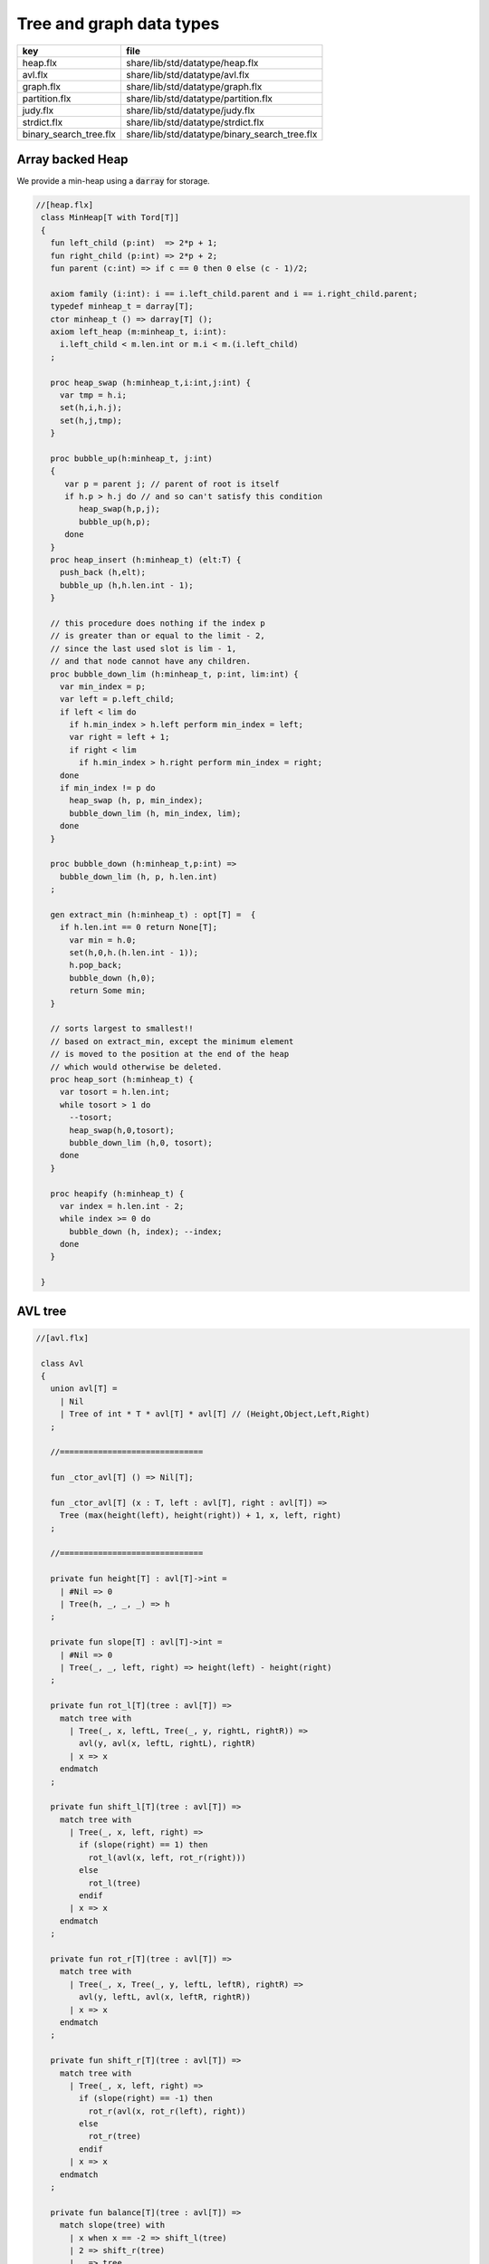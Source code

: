 
=========================
Tree and graph data types
=========================

====================== =============================================
key                    file                                          
====================== =============================================
heap.flx               share/lib/std/datatype/heap.flx               
avl.flx                share/lib/std/datatype/avl.flx                
graph.flx              share/lib/std/datatype/graph.flx              
partition.flx          share/lib/std/datatype/partition.flx          
judy.flx               share/lib/std/datatype/judy.flx               
strdict.flx            share/lib/std/datatype/strdict.flx            
binary_search_tree.flx share/lib/std/datatype/binary_search_tree.flx 
====================== =============================================


Array backed Heap
=================

We provide a min-heap using a  :code:`darray` for storage.

.. code-block:: felix

  //[heap.flx]
   class MinHeap[T with Tord[T]] 
   {
     fun left_child (p:int)  => 2*p + 1;
     fun right_child (p:int) => 2*p + 2;
     fun parent (c:int) => if c == 0 then 0 else (c - 1)/2;
   
     axiom family (i:int): i == i.left_child.parent and i == i.right_child.parent;
     typedef minheap_t = darray[T];
     ctor minheap_t () => darray[T] ();
     axiom left_heap (m:minheap_t, i:int): 
       i.left_child < m.len.int or m.i < m.(i.left_child)
     ;
   
     proc heap_swap (h:minheap_t,i:int,j:int) { 
       var tmp = h.i; 
       set(h,i,h.j); 
       set(h,j,tmp); 
     }
   
     proc bubble_up(h:minheap_t, j:int)
     {
        var p = parent j; // parent of root is itself
        if h.p > h.j do // and so can't satisfy this condition
           heap_swap(h,p,j);
           bubble_up(h,p);
        done
     }
     proc heap_insert (h:minheap_t) (elt:T) { 
       push_back (h,elt);
       bubble_up (h,h.len.int - 1);
     }
   
     // this procedure does nothing if the index p 
     // is greater than or equal to the limit - 2, 
     // since the last used slot is lim - 1, 
     // and that node cannot have any children.
     proc bubble_down_lim (h:minheap_t, p:int, lim:int) {
       var min_index = p;
       var left = p.left_child;
       if left < lim do
         if h.min_index > h.left perform min_index = left;
         var right = left + 1;
         if right < lim
           if h.min_index > h.right perform min_index = right; 
       done
       if min_index != p do
         heap_swap (h, p, min_index);
         bubble_down_lim (h, min_index, lim);
       done 
     }
   
     proc bubble_down (h:minheap_t,p:int) =>
       bubble_down_lim (h, p, h.len.int)
     ;
   
     gen extract_min (h:minheap_t) : opt[T] =  {
       if h.len.int == 0 return None[T];
         var min = h.0;
         set(h,0,h.(h.len.int - 1));
         h.pop_back; 
         bubble_down (h,0); 
         return Some min;
     }
   
     // sorts largest to smallest!!
     // based on extract_min, except the minimum element
     // is moved to the position at the end of the heap
     // which would otherwise be deleted.
     proc heap_sort (h:minheap_t) {
       var tosort = h.len.int;
       while tosort > 1 do
         --tosort;
         heap_swap(h,0,tosort);
         bubble_down_lim (h,0, tosort); 
       done
     }
   
     proc heapify (h:minheap_t) {
       var index = h.len.int - 2;
       while index >= 0 do
         bubble_down (h, index); --index; 
       done
     }
   
   }

AVL tree
========


.. code-block:: felix

  //[avl.flx]
   
   class Avl
   {
     union avl[T] =
       | Nil
       | Tree of int * T * avl[T] * avl[T] // (Height,Object,Left,Right)
     ;
   
     //==============================
   
     fun _ctor_avl[T] () => Nil[T];
   
     fun _ctor_avl[T] (x : T, left : avl[T], right : avl[T]) =>
       Tree (max(height(left), height(right)) + 1, x, left, right)
     ;
   
     //==============================
   
     private fun height[T] : avl[T]->int =
       | #Nil => 0
       | Tree(h, _, _, _) => h
     ;
   
     private fun slope[T] : avl[T]->int =
       | #Nil => 0
       | Tree(_, _, left, right) => height(left) - height(right)
     ;
   
     private fun rot_l[T](tree : avl[T]) =>
       match tree with
         | Tree(_, x, leftL, Tree(_, y, rightL, rightR)) =>
           avl(y, avl(x, leftL, rightL), rightR)
         | x => x
       endmatch
     ;
   
     private fun shift_l[T](tree : avl[T]) =>
       match tree with
         | Tree(_, x, left, right) =>
           if (slope(right) == 1) then
             rot_l(avl(x, left, rot_r(right)))
           else
             rot_l(tree)
           endif
         | x => x
       endmatch
     ;
   
     private fun rot_r[T](tree : avl[T]) =>
       match tree with
         | Tree(_, x, Tree(_, y, leftL, leftR), rightR) =>
           avl(y, leftL, avl(x, leftR, rightR))
         | x => x
       endmatch
     ;
   
     private fun shift_r[T](tree : avl[T]) =>
       match tree with
         | Tree(_, x, left, right) =>
           if (slope(right) == -1) then
             rot_r(avl(x, rot_r(left), right))
           else
             rot_r(tree)
           endif
         | x => x
       endmatch
     ;
   
     private fun balance[T](tree : avl[T]) =>
       match slope(tree) with
         | x when x == -2 => shift_l(tree)
         | 2 => shift_r(tree)
         | _ => tree
       endmatch
     ;
   
     //==============================
   
     fun insert[T] (tree : avl[T], y : T, cmp : T*T->int) =>
       match tree with
         | #Nil =>
           Tree(1, y, Nil[T], Nil[T])
         | Tree(h, x, left, right) =>
           if cmp(x, y) > 0 then
             balance(avl(x, (insert(left, y, cmp)), right))
           elif cmp(x, y) < 0 then
             balance(avl(x, left, insert(right, y, cmp)))
           else
             Tree(h, x, left, right)
           endif
       endmatch
     ;
   
     fun insert[T] (y : T, cmp : T*T->int) =>
       insert(Nil[T], y, cmp)
     ;
   
     //=================================
   
     fun find[T] (tree : avl[T], y : T, cmp : T*T->int) : opt[T] =>
         match tree with
           | #Nil => None[T]
           | Tree(_, x, left, right) =>
             if cmp(x, y) > 0 then
               find(left, y, cmp)
             elif cmp(x, y) < 0 then
               find(right, y, cmp)
             else
               Some x
             endif
         endmatch
       ;
   
     //=================================
   
     fun last[T] : avl[T]->T =
       | Tree(_, x, _, #Nil) => x
       | Tree(_, _, _, right) => last(right)
     ;
   
     fun all_but_last[T] : avl[T]->avl[T] =
       | Tree(_, _, left, #Nil) => left
       | Tree(_, x, left, right) => balance(avl(x, left, all_but_last(right)))
     ;
   
     //=================================
   
     fun first[T] : avl[T]->T =
       | Tree(_, x, #Nil, _) => x
       | Tree(_, _, left, _) => first(left)
     ;
   
     fun all_but_first[T] : avl[T]->avl[T] =
       | Tree(_, _, #Nil, right) => right
       | Tree(_, x, left, right) => balance(avl(x, all_but_first(left), right))
     ;
   
     //=================================
   
     fun join[T] (A : avl[T], B : avl[T]) =>
       match A with
         | #Nil => B
         | x => balance(avl(last(A), all_but_last(A), B))
       endmatch
     ;
   
     fun remove[T] (tree : avl[T], y : T, cmp : T*T->int) =>
       match tree with
         | #Nil => Nil[T]
         | Tree(_, x, left, right) =>
           if cmp(x, y) == 1 then
             balance(avl(x, remove(left, y, cmp), right))
           elif cmp(x, y) == -1 then
             balance(avl(x, left, remove(right, y, cmp)))
           else
             join(left, right)
           endif
       endmatch
     ;
   
     //==============================
   
     fun fold_left[T, U] (f:U->T->U) (accumulated:U) (tree:avl[T]):U =>
       match tree with
         | #Nil => accumulated
         | Tree (_, x, left, right) =>
           fold_left f  (f (fold_left f accumulated left)  x) right
       endmatch
     ;
   
     fun fold_right[T, U] (f:T->U->U) (tree:avl[T]) (accumulated:U) =>
       match tree with
         | #Nil => accumulated
         | Tree (_, x, left, right) =>
           fold_right f left (f x (fold_right f right accumulated))
       endmatch
     ;
   
     //==============================
   
     proc iter[T] (f:T->void, tree:avl[T])
     {
       match tree with
         | #Nil => {}
         | Tree (_, x, left, right) => {
           iter(f, left);
           f(x);
           iter(f, right);
         }
       endmatch;
     }
   
     proc iter[T] (f:int*T->void, tree:avl[T])
     {
       proc aux (depth:int, f:int*T->void, tree:avl[T]) {
         match tree with
           | #Nil => {}
           | Tree (_, x, left, right) => {
             aux(depth + 1, f, left);
             f(depth, x);
             aux(depth + 1, f, right);
           }
         endmatch;
       }
       aux(0, f, tree);
     }
   }
   

Directed Graph
==============


.. code-block:: felix

  //[graph.flx]
   // Directed Cyclic graph
   
   include "std/datatype/dlist";
   include "std/datatype/partition";
   
   class DiGraph[V,E with Str[V], Str[E]] // V,E labels for graph parts
   {
     // vertices are stored in an array, so they're identified
     // by their slot number 0 origin
     typedef digraph_t = (vertices: darray[vertex_t], nedges: int);
     ctor digraph_t () => (vertices= #darray[vertex_t], nedges=0);
   
     // x index implicit, the edge source
     // y index is the edge destination
     typedef edge_t = (elabel:E, x:int,y:int, weight:double); 
     typedef vertex_t = (vlabel:V, outedges: list[edge_t]);
   
     fun len (d:digraph_t) => d.vertices.len;
    
     virtual fun default_vlabel: 1 -> V;
     virtual fun default_elabel: 1 -> E;
     fun default_vertex () => (vlabel = #default_vlabel, outedges = Empty[edge_t]);
   
     // Add an isolated vertex
     // If the vertex is already in the graph,
     // this routine just replaces the label
     // this allows adding out of order vertices
     // and adding vertices implicitly by adding edges
     proc add_vertex (d:&digraph_t, v:V, x:int) 
     {
       while x >= d*.vertices.len.int call push_back (d*.vertices, #default_vertex); 
       var pv: &V = (d*.vertices,x.size).unsafe_get_ref.vlabel;
       pv <- v;
     }
   
     proc add_weighted_edge (d:&digraph_t, x:int, y:int, elab:E, weight:double)
     {
       while x >= d*.vertices.len.int call add_vertex (d,#default_vlabel,d*.vertices.len.int); 
       while y >= d*.vertices.len.int call add_vertex (d,#default_vlabel,d*.vertices.len.int); 
       var pedges : &list[edge_t] = (d*.vertices,x.size).unsafe_get_ref.outedges;
       pedges <- (elabel=elab,x=x,y=y,weight=weight) ! *pedges;
       d.nedges.pre_incr;
     }
   
     proc add_edge (d:&digraph_t, x:int, y:int, elab:E) =>
       add_weighted_edge (d,x,y,elab,1.0)
     ;
    
     // add and edge and its reverse edge, distinct labels
     proc add_weighted_edge_pair (d:&digraph_t, x:int, y:int, felab:E, relab:E, weight:double)
     {
       add_weighted_edge(d,x,y,felab, weight);
       add_weighted_edge(d,y,x,relab, weight);
     }
   
     proc add_edge_pair (d:&digraph_t, x:int, y:int, felab:E, relab:E) =>
       add_weighted_edge_pair (d,x,y,felab,relab,1.0)
     ;
   
     // add and edge and its reverse edge, same label
     // use for undirected graph
     proc add_edge_pair (d:&digraph_t, x:int, y:int, elab:E)
     {
       add_edge(d,x,y,elab);
       add_edge(d,y,x,elab);
     }
   
    
     fun dump_digraph (d:digraph_t) : string = 
     {
       var out = "";
       reserve (&out,10000);
       var x = 0;
       for vertex in d.vertices do
         out += x.str + " " + vertex.vlabel.str + "\n";
         for edge in vertex.outedges do
           out += "  " + edge.x.str + "->" + edge.y.str + " " + 
             edge.elabel.str + 
             if edge.weight != 1.0 then " "+edge.weight.str else "" endif +
             "\n"
           ;
         done
       ++x;
       done
       return out;
     }
   
     union Vstate = Undiscovered | Discovered | Processed;
   
     typedef digraph_visitor_processing_t = 
     (
       process_vertex_early: digraph_t -> int -> 0,
       process_vertex_late: digraph_t -> int -> 0,
       process_edge: digraph_t -> int * int -> 0
     );
   
     proc dflt_pve (g:digraph_t) (x:int) {};
     proc dflt_pvl (g:digraph_t) (x:int) {};
     proc dflt_pe (g:digraph_t) (x:int, y:int) {};
   
     // default visitor does nothing
     ctor digraph_visitor_processing_t () => (
       process_vertex_early= dflt_pve,
       process_vertex_late= dflt_pvl,
       process_edge= dflt_pe
     );
   
     interface mutable_collection_t[T] {
        add: T -> 0;
        remove: 1 -> opt[T];
     }
   
     gen iterator[T] (x:mutable_collection_t[T]) () : opt[T] => x.remove ();
   
     object gstack_t[T] () implements mutable_collection_t[T] = {
       open DList[T];
       var d = dlist_t();
       method proc add (x:T) => push_back (&d,x);
       method gen remove () => pop_back (&d);
     }
   
     object gqueue_t[T] () implements mutable_collection_t[T] = {
       open DList[T];
       var d = dlist_t();
       method proc add (x:T) => push_back (&d,x);
       method gen remove () => pop_front (&d);
     }
   
     proc iter 
       (var pending:mutable_collection_t[int]) 
       (d:digraph_t) (startv:int) 
       (p:digraph_visitor_processing_t)
     {
       var state = varray[Vstate] (bound=d.len,default=Undiscovered);
       pending.add startv;
       set (state,startv,Discovered);
       //var parent = -1;
       for v in pending do // all vertex indices in queue
         p.process_vertex_early d v;
         set (state,v,Processed);
         for edge in d.vertices.v.outedges do
           var y = edge.y;
           p.process_edge d (v, y);
           match state.y do
           | #Undiscovered => 
             pending.add y; 
             set (state,y,Discovered); 
             //parent = v;
           | _ => ;
           done
         done
         p.process_vertex_late d v;
       done // vertices
     }
   
     proc breadth_first_iter (d:digraph_t) (startv:int) (p:digraph_visitor_processing_t) =>
       iter #gqueue_t[int] d startv p
     ;
   
     proc depth_first_iter (d:digraph_t) (startv:int) (p:digraph_visitor_processing_t) =>
       iter #gstack_t[int] d startv p
     ;
   
     // This routine returns a list of vertices from startv to fin, inclusive ..
     // not a list of edges.
     gen find_shortest_unweighted_path (d:digraph_t) (startv:int, fin:int) : opt[list[int]] = 
     {
       if startv == fin return Some (list(startv));
   
       open DList[int];
       var state = varray[Vstate] (bound=d.len,default=Undiscovered);
       var parents = varray[int] (bound=d.len,default= -1);
       var q = queue_t();
       enqueue &q startv;
       set (state,startv,Discovered);
       set(parents,startv,-1);
       for v in &q // all vertex indices in queue
         for edge in d.vertices.v.outedges do
           var y = edge.y;
           if y == fin do
             var path = Empty[int];
             set(parents,y,v);
             while y != startv do
               path = Cons (y,path);
               y = parents.y;
             done
             path = Cons (y,path);
             return Some path;
           else 
             match state.y do
             | #Undiscovered => 
               enqueue &q y; 
               set (state,y,Discovered); 
               set(parents,y,v);
             | _ => ;
             done
           done
         done
       return None[list[int]];
     }
   
     // find minimum spanning tree
     // Prim's algorithm, enhanced as in Skiena
     // only returns list of vertices from starting point
     gen prim (d:digraph_t) (startv:int) : list[int * int] = 
     {
       var INF=DINFINITY;
       var intree = varray[bool] (bound=d.len, default=false);
       var distance = varray[double] (bound=d.len, default=INF);
       var fromv = varray[int] (bound=d.len, default= -1);
       var span = Empty[int * int];
       var src = -1;
       var v = startv;
       while not intree.v do
         set(intree,v,true);
         for edge in d.vertices.v.outedges do
           var w = edge.y;
           var weight = edge.weight;
           if distance.w > weight and not intree.w do
             set(distance,w,weight);
             set(fromv,w,v);
           done
         done
   
         // find closest out of tree vertex
         var dist = INF;
         src = -1;
         for var i in 0 upto intree.len.int - 1 do
           if not intree.i and dist > distance.i do
             dist = distance.i;
             v = i;
             src = fromv.i;
           done // not in tree
         done // each vertex i
         // v is set to closest out of tree vertex and 
         // src to the vertex it comes from
         // if there is one, otherwise v is unchanged and so remains in tree
         // and src stays at -1
         if src != -1 do span = Cons ( (src,v), span); done
       done // each v not in tree
       return rev span;
     }
   
   }
   
   instance DiGraph[string, string] 
   {
     fun default_vlabel () => "Unlabelled Vertex";
     fun default_elabel () => "Unlabelled Edge";
   }
   
   
   

Partition with Union-Find
=========================


Partition range of integers 0 through n-1.
Features classic union-find data structure.

.. code-block:: felix

  //[partition.flx]
   class Partition
   {
     // internal array based union find 
     typedef partition_t = (
       parents: varray[int],
       sizes : varray[int],
       n: int
     );
   
     ctor partition_t (nelts:int) => (
       n=nelts, 
       parents=varray[int] (bound=nelts.size,used=nelts.size,f=(fun (i:size)=>i.int)),
       sizes=varray[int] (bound=nelts.size,default=1)
     );
   
     // find canonical representative of partition containing element
     // can't fail, returns -1 if the input i is out of range of the partition
     fun find (s:&partition_t, i:int) => 
       if i < 0 or i>= s*.n then -1 else
         let val p = s*.parents.i in 
         if p == i then i 
         else find (s,p) 
         endif
       endif
     ;
   
     // merge classes , keeping tree balanced
     // can't fail, does nothing if either s1 or s2 is out of range of the partition
     proc merge (s: &partition_t, s1:int, s2:int) {
       var r1 = find (s,s1);
       if r1 == -1 return;
       var r2 = find (s,s2);
       if r2 == -1 return;
       if r1 != r2 do 
         var m = s*.sizes.r1 + s*.sizes.r2;
         if s*.sizes.r1 >= s*.sizes.r2 do
           set (s*.sizes,r1,m);
           set (s*.parents,r2,r1);
         else
           set (s*.sizes,r2,m);
           set (s*.parents,r1,r2);
         done
       done
     }
   
     // partition 0:n-1 with equivalence relation
     gen partition (n:int, equiv:int * int -> bool) =
     {
       var p = partition_t n;
       for var i in 0 upto  n - 1 
         for var j in i + 1 upto n - 1 
           if equiv (i,j) call merge (&p,i,j)
       ;
       return p;
     } 
   
     // return an equivalence relation from a partition
     gen equiv (s:&partition_t) : int * int -> bool => 
       fun (x:int, y:int) => find (s,x) == find (s,y)
     ;
   
     // create a partition from an equivalence relation
     // constructor syntax 
     ctor partition_t (n:int, equiv: int * int -> bool) => partition (n,equiv);
   
     // create an equivalence relation from a property
     // assuming the property return type has equality
     fun mk_equiv[T with Eq[T]] (f:int -> T) => 
       fun (x:int, y:int) => f x == f y
     ;  
   }
   

Binary Search Tree
==================



Description.
============

A mutable binary tree with a label and parent uplink
satisfying the property that for any node, all elements
in the left subtree are less than the node label,
and all elements in the right subtree are greater than
or equal to the node label.


Implementation.
---------------

This version requires and uses the default total order
on the label.


.. code-block:: felix

  //[binary_search_tree.flx]
   class BinarySearchTree[T with Tord[T]]
   {

Type.
-----


.. code-block:: felix

  //[binary_search_tree.flx]
     typedef bstree_node_t =
       (
         elt: T,
         parent:bstree_t, 
         left:bstree_t, 
         right:bstree_t
       )
     ;
     union bstree_t = 
       | #Empty 
       | Node of &bstree_node_t 
     ;
   

Quick Checks.
-------------


.. code-block:: felix

  //[binary_search_tree.flx]
   
     fun leaf: bstree_t -> bool =
       | #Empty => false
       | Node p => 
         match p*.left, p*.right with 
         | #Empty, Empty => true 
         | _ => false
     ;
   
     fun leaf_or_empty : bstree_t -> bool =
       | #Empty => true
       | x => leaf x
     ;
   

String representation
---------------------


.. code-block:: felix

  //[binary_search_tree.flx]
     instance Str[bstree_t] {
       fun str : bstree_t -> string =
         | #Empty => "()"
         | Node p =>
           p*.elt.str + "(" + p*.left.str + ") (" + p*.right.str + ")"
       ;
     }
   

Find.
-----

Find the subtree with top node equal to the given
value, or Empty if not found.

.. code-block:: felix

  //[binary_search_tree.flx]
     // Skiena p78
     fun find (tree:bstree_t) (elt:T) : bstree_t =>
       // saves passing invariant elt
       let fun aux (tree:bstree_t) : bstree_t =>
         match tree with 
         | #Empty => tree
         | Node p => 
            if p*.elt == elt then tree
            elif elt < p*.elt then aux p*.left
            else aux p*.right
         endmatch
       in aux tree
     ;
   

min.
----

Find the minimum subtree in the tree which is the left
most bottom leaf.

.. code-block:: felix

  //[binary_search_tree.flx]
     fun min (x:bstree_t) =>
       match x with 
       | #Empty => x
       | Node p =>
         let fun aux (p:&bstree_node_t) =>
           match *p.left with
           | #Empty => Node p 
           | Node p => aux p
         in aux p
      ; 

iter.
-----

Procedural preorder iteration visits values
in ascending order.

.. code-block:: felix

  //[binary_search_tree.flx]
      proc iter (f: T -> 0) (x:bstree_t) =
      {
         proc aux (x:bstree_t) = {
           match x with
           | #Empty => ;
           | Node p =>
             aux p*.left;
             f p*.elt;
             aux p*.right;
           endmatch;
         }
        aux x;
      }
   

Fold.
-----

Easily defined given iter, this should be generalised elsewhere!

.. code-block:: felix

  //[binary_search_tree.flx]
     fun fold_left[U] (_f:U->T->U) (init:U) (x:bstree_t): U = {
       var sum = init;
       iter proc (elt:T) { sum = _f sum elt; } x;
       return sum;
     }
   

Map.
----

Easily defined given iter. Note the tree structure is NOT preserved.

.. code-block:: felix

  //[binary_search_tree.flx]
     fun map[U] (_f:T->U) (x:bstree_t): BinarySearchTree[U]::bstree_t = {
       var res = BinarySearchTree::Empty[U];
       iter proc (elt:T) { BinarySearchTree[U]::insert &res elt._f; } x;
       return res;
     }
   

Constructors.
-------------


.. code-block:: felix

  //[binary_search_tree.flx ]
     ctor bstree_t () => Empty;
     ctor bstree_node_t (x:T) => (parent=Empty,elt=x,left=Empty,right=Empty);
     ctor bstree_node_t (x:T, p:bstree_t) => (parent=p,elt=x,left=Empty,right=Empty);
   
     ctor bstree_t (x:T) => Node (new (bstree_node_t x));
     ctor bstree_t (x:T, p:bstree_t) => Node (new (bstree_node_t (x,p)));
   

Insert routine
--------------


.. code-block:: felix

  //[binary_search_tree.flx]
     // Note: this routine disallows duplicates.
     proc insert_with_parent (p:&bstree_t) (parent:bstree_t) (elt:T)
     {
       proc aux (p:&bstree_t) (parent:bstree_t) {
         match *p with
         | #Empty => p <- bstree_t (elt,parent);
         | Node q =>
           if elt < q*.elt do
             aux q.left (*p);
           elif elt > q*.elt do
             aux q.right (*p);
           done //otherwise it's already in there
         endmatch;
       }
       aux p parent;
     }
     proc insert (p:&bstree_t) (elt:T) => insert_with_parent p Empty elt;
   

Comprehension.
--------------

Make a tree from an option stream.

.. code-block:: felix

  //[binary_search_tree.flx]
     ctor bstree_t  (f:1->opt[T]) = {
       var x = Empty;
       var ff = f;
       proc aux () {
         match #ff with
         | Some y => insert &x y; aux();
         | #None => ;
         endmatch;
       }
       aux();
       return x;
     }
   

Iterator.
---------

Ab interesting routine, related to  :code:`iter`.

.. code-block:: felix

  //[binary_search_tree.flx]
     gen iterator (x:bstree_t) () : opt[T] =
     {
       match x with
       | #Empty => return None[T];
       | Node p =>
         var ff = iterator p*.left; // closure for generator
       left:>
         var elt_opt = #ff;
         match elt_opt with
         | #None => ;
         | Some v => 
           yield elt_opt;
           goto left;
         endmatch;
   
         yield Some (p*.elt);
   
         ff = iterator p*.right;
       right:>
         elt_opt = #ff;
         match elt_opt with
         | #None => return None[T];
         | Some _ => 
           yield elt_opt;
           goto right;
         endmatch;
       endmatch;
     }

As a set.
---------


.. code-block:: felix

  //[binary_search_tree.flx]
     instance Set[bstree_t,T] {
       fun \in (elt:T, container:bstree_t) =>
         match find container elt with
         | #Empty => false
         | _ => true
         endmatch
       ;
     }
     inherit Set[bstree_t,T];
   

As a container.
---------------


.. code-block:: felix

  //[binary_search_tree.flx]
     instance Container[bstree_t, T] {
       // not tail rec
       fun len (x:bstree_t) =>
         let fun aux (x:bstree_t) (sum:size) =>
           match x with 
           | #Empty => sum
           | Node p =>
             aux p*.left (aux p*.right (sum+1uz)) 
           endmatch
         in aux x 0uz
       ;
   
       // faster than counting then comparing to 0
       fun empty: bstree_t -> bool =
         | #Empty => true
         | _ => false
       ;
      
     }
     inherit Container[bstree_t,T];
   

Delete by value.
----------------

Ensures the tree doesn't contain the specified value.

.. code-block:: felix

  //[binary_search_tree.flx ]
     // deletes the first copy of the element found
     proc delete_element (p:&bstree_t) (elt:T)
     {
       proc aux (p:&bstree_t) {
         match *p with
         | #Empty => ; // not found, nothing to do
         | Node q =>
           if elt == q*.elt do // found it
             var par = q*.parent;
             match q*.left, q*.right with
             // no kids
             | #Empty, Empty => p <- Empty;
   
             // right kid only
             | #Empty, Node child => 
               p <- q*.right;
               child.parent <-par;
   
             // left kid only
             | Node (child) , Empty => 
               p <- q*.left;
               child.parent <- par;
   
             // two kids
             // overwrite elt with min elt of right kid
             // then delete that elt's original node
             // which is the leftmost descendant of the right kid
   
             | _, Node child =>
               match min q*.right with
               | #Empty => assert false;
               | Node k => 
                 var m = k*.elt;
                 q.elt <- m;
                 delete_element q.right m; 
                   // this looks nasty and is poor syle but
                   // it's not recursive because the element 
                   // is a leaf and has no children
               endmatch;
             endmatch;
           elif elt < q*.elt do
             aux q.left;
           else
             aux q.right;
           done
         endmatch;
       }
       aux p;
     }
   
   } // class
   

Judy Arrays
===========


.. code-block:: felix

  //[judy.flx]
   
   // NOTES: The Felix type 'address' is the correct type for Judy Word
   // However it is also an unsigned integer type (int or long depending
   // on platform)
   //
   // But Felix doesn't support automatic int/address conversions
   //
   // So we will (later) use a typeset to fix this!
   class Judy
   {
     requires package "judy";
     requires header "#include <Judy.h>";
     open C_hack;
   
     type word = "Word_t";
     ctor word: !ints = "(Word_t)$1";
     ctor word: address = "(Word_t)$1";
     ctor int: word = "(int)$1";
     ctor uint: word = "(int)$1";
     ctor ulong: word = "(unsigned long)$1";
     ctor size: word = "(size_t)$1";
     ctor address: word = "(void*)$1";
     fun isNULL: word -> bool = "$1==0";
     fun isNULL: &word -> bool = "$1==0";
   
     type JError_t = "JError_t";
   
     private body mkjudy =
       """
         static void **_mkjudy(FLX_APAR_DECL ::flx::gc::generic::gc_shape_t *jptr_map){
           typedef void *voidp; // syntax
           void **m = new (*PTF gcp, *jptr_map, false) voidp; 
           *m=0;
           return m;
         }
       """
     ;
   
     // the "value" of a judy array is just a void*
     // to mutate it though, we need it to be on the heap
     // and use the pointer to that object as the array,
     // so that it can be copied about
     private body j1free =
       """
         static void _j1free(::flx::gc::generic::collector_t*,void *p) {
           //printf("Free J1Array %p\\n",p);
           JError_t je;
           Judy1FreeArray((void**)p, &je); 
         }
       """
     ;
     private type J1Array_ = "void*"
       requires 
         scanner "::flx::gc::generic::Judy1_scanner",
         header '#include "flx_judy_scanner.hpp"',
         finaliser '_j1free',
         j1free
     ;
     _gc_pointer _gc_type J1Array_ type J1Array = "void**" requires property "needs_gc"; 
   
     gen _ctor_J1Array: 1 -> J1Array = "_mkjudy(FLX_POINTER_TO_THREAD_FRAME, &@0)" 
       requires 
         mkjudy,
         property "needs_gc"
     ;
   
     proc free: J1Array = "_j1free(NULL,$1);" requires j1free;
   
     proc Judy1Set: J1Array * word * &JError_t * &int =
       "*$4=Judy1Set($1,$2,$3);";
   
     proc Judy1Unset: J1Array * word * &JError_t * &int =
       "*$4=Judy1Unset($1,$2,$3);";
   
     proc Judy1Test: J1Array * word * &JError_t * &int =
       "*$4=Judy1Test(*$1,$2,$3);";
   
     instance Set[J1Array,word] {
       fun \in (x:word, a:J1Array) : bool = {
         var e:JError_t;
         var r:int;
         Judy1Test(a,x,&e,&r);
         return r == 1;
       }
     }
     proc Judy1Count: J1Array * word * word* &JError_t * &word =
       "*$5=Judy1Count(*$1,$2,$3,$4);";
   
     proc Judy1ByCount: J1Array * word * &word * &JError_t * &word =
       "*$5=Judy1ByCount(*$1,$2,$3,$4);";
   
     proc Judy1FreeArray: J1Array * &JError_t * &word =
       "*$3=Judy1FreeArray($1,$2);";
   
     proc Judy1MemUsed: J1Array * &word = "*$2=Judy1MemUsed(*$1);";
   
     proc Judy1First: J1Array * &word * &JError_t * &int =
       "*$4=Judy1First(*$1,$2,$3);";
   
     proc Judy1Next: J1Array * &word * &JError_t * &int =
       "*$4=Judy1Next(*$1,$2,$3);";
   
     proc Judy1Last: J1Array * &word * &JError_t * &int =
       "*$4=Judy1Last(*$1,$2,$3);";
   
     proc Judy1Prev: J1Array * &word * &JError_t * &int =
       "*$4=Judy1Prev(*$1,$2,$3);";
   
     proc Judy1FirstEmpty: J1Array * &word * &JError_t * &int =
       "*$4=Judy1FirstEmpty(*$1,$2,$3);";
   
     proc Judy1NextEmpty: J1Array * &word * &JError_t * &int =
       "*$4=Judy1NextEmpty(*$1,$2,$3);";
   
     proc Judy1LastEmpty: J1Array * &word * &JError_t * &int =
       "*$4=Judy1LastEmpty(*$1,$2,$3);";
   
     proc Judy1PrevEmpty: J1Array * &word * &JError_t * &int =
       "*$4=Judy1PrevEmpty(*$1,$2,$3);";
   
   ///////////////////////////////////////
     private body jLfree =
       """
         static void _jLfree(::flx::gc::generic::collector_t*,void *p) {
           //printf("Free JLArray %p\\n",p);
           JError_t je;
           JudyLFreeArray((void**)p, &je); 
         }
       """
     ;
     private type JLArray_ = "void*"
       requires 
         scanner "::flx::gc::generic::JudyL_scanner",
         header '#include "flx_judy_scanner.hpp"',
         finaliser '_jLfree',
         jLfree
     ;
     _gc_pointer _gc_type JLArray_ type JLArray = "void**" requires property "needs_gc"; 
   
     gen _ctor_JLArray: 1 -> JLArray = "_mkjudy(FLX_POINTER_TO_THREAD_FRAME, &@0)" 
       requires 
         mkjudy,
         property "needs_gc"
     ;
   
     proc free: JLArray = "_jLfree(NULL,$1);" requires jLfree;
   
   
     proc JudyLIns: JLArray * word * &JError_t * &&word =
       "*(Word_t**)$4=(Word_t*)JudyLIns($1,$2,$3);";
   
     proc JudyLDel: JLArray * word * &JError_t * &int =
       "*$4=JudyLDel($1,$2,$3);";
   
     proc JudyLGet: JLArray * word * &JError_t * &&word =
       "*$4=(Word_t*)JudyLGet(*$1,$2,$3);";
   
     proc JudyLCount: JLArray * word * word * &JError_t * &word =
       "*$5=JudyLCount(*$1,$2,$3,$4);";
   
     proc JudyLByCount: JLArray * word * &word * &JError_t * &&word =
       "*$5=JudyLCount(*$1,$2,$3,$4);";
   
     proc JudyLFreeArray: JLArray * &JError_t * &word =
       "*$3=JudyLFree($1,$2);";
   
     proc JudyLMemUsed: JLArray * &word =
       "*$2=JudyLMemUsed(*$1);";
   
     proc JudyLFirst: JLArray * &word * &JError_t * &&word =
       "*(Word_t**)$4=(Word_t*)JudyLFirst(*$1,$2,$3);";
   
     proc JudyLNext: JLArray * &word * &JError_t * &&word =
       "*(Word_t**)$4=(Word_t*)JudyLNext(*$1,$2,$3);";
   
     proc JudyLLast: JLArray * &word * &JError_t * &&word =
       "*(Word_t**)$4=(Word_t*)JudyLLast(*$1,$2,$3);";
   
     proc JudyLPrev: JLArray * &word * &JError_t * &&word =
       "*(Word_t**)$4=(Word_t*)JudyLPrev(*$1,$2,$3);";
   
     proc JudyLFirstEmpty: JLArray * &word * &JError_t * &word =
       "*$4=JudyLFirstEmpty(*$1,$2,$3);";
   
     proc JudyLNextEmpty: JLArray * &word * &JError_t * &word =
       "*$4=JudyLNextEmpty(*$1,$2,$3);";
   
     proc JudyLLastEmpty: JLArray * &word * &JError_t * &word =
       "*$4=JudyLLastEmpty(*$1,$2,$3);";
   
     proc JudyLPrevEmpty: JLArray * &word * &JError_t * &word =
       "*$4=JudyLPrevEmpty(*$1,$2,$3);";
   
   ///////////////////////////////////////
   // We should improve the safety here, unbounded string
   // lengths .. yuck. char *buffer for results .. overruns possible!
   
     body JudySL_maxlen = "#define JUDY_SL_MAXLEN 10000";
     body jSLfree =
       """
         static void _jSLfree(::flx::gc::generic::collector_t*,void *p) {
           //printf("Free JSLArray %p\\n",p);
           JError_t je;
           JudySLFreeArray((void**)p, &je); 
         }
       """
     ;
     private type JSLArray_ = "void*"
       requires 
         scanner "::flx::gc::generic::JudySL_scanner",
         header '#include "flx_judy_scanner.hpp"',
         finaliser '_jSLfree',
         jSLfree, JudySL_maxlen
     ;
     _gc_pointer _gc_type JSLArray_ type JSLArray = "void**" requires property "needs_gc"; 
   
     gen _ctor_JSLArray: 1 -> JSLArray = "_mkjudy(FLX_POINTER_TO_THREAD_FRAME, &@0)" 
       requires 
         mkjudy ,
         property "needs_gc"
     ;
   
     proc free: JSLArray = "_jSLfree(NULL,$1);" requires jSLfree;
   
     const JUDY_SL_MAXLEN : int = "JUDY_SL_MAXLEN";
   
     proc JudySLIns: JSLArray * +char * &JError_t * &&word =
       """
         if (::std::strlen($2) >= JUDY_SL_MAXLEN) throw "JudySLIns strlen>10000";
         *(Word_t**)$4=(Word_t*)JudySLIns($1,(unsigned char*)$2,$3);
       """ requires Cxx_headers::cstring;
   
     proc JudySLDel: JSLArray * +char * &JError_t * &int =
       "*$4=JudySLDel($1,(unsigned char*)$2,$3);";
   
     proc JudySLGet: JSLArray * +char * &JError_t * &&word =
       "*$4=(Word_t*)JudySLGet(*$1,(unsigned char*)$2,$3);";
   
     proc JudySLFirst: JSLArray * +char * &JError_t * &&word =
       "*(Word_t**)$4=(Word_t*)JudySLFirst(*$1,(unsigned char*)$2,$3);";
   
     proc JudySLNext: JSLArray * +char * &JError_t * &&word =
       "*(Word_t**)$4=(Word_t*)JudySLNext(*$1,(unsigned char*)$2,$3);";
   
     proc JudySLLast: JSLArray * +char * &JError_t * &&word =
       "*$4=JudySLLast(*$1,(unsigned char*)$2,$3);";
   
     proc JudySLPrev: JSLArray * +char * &JError_t * &&word =
       "*$4=JudySLPrev(*$1,(unsigned char*)$2,$3);";
   
   ///////////////////////////////////////
   
   /* JUDYHS is not supported because there's no way to iterate 
      which is required for the GC to work
   
     type JHSArray = "void**";
     gen _ctor_JHSArray: 1 -> JHSArray = "_mkjudy()" requires mkjudy;
   
     proc free: JHSArray = "_jHSfree($1);" requires body
       """
         void _jHSfree(void **p) { JudyHSFreeArray(p); free(p); }
       """;
   
     proc JudyHSIns: JHSArray * address * word * &JError_t * &&word =
       "*$5=(Word_t*)JudyHSIns($1,$2,$3,$4);";
   
     proc JudyHSDel: JHSArray * address * word * &JError_t * &int =
       "*$5=JudyHSDel($1,$2,$3,$4);";
   
     proc JudyHSGet: JHSArray * address * word * &JError_t * &&word =
       "*$5=(Word_t*)JudyHSGet(*$1,$2,$3);";
   */
   
   }
   
   open Set[Judy::J1Array,Judy::word];
   

String Dictionary.
==================


.. code-block:: felix

  //[strdict.flx]
   
   //$ A strdict is dictionary keyed by strings.
   //$ The strings must not contain nul bytes.
   //$
   //$ This is an ultra high performance data structure
   //$ implemented using a JudySLArray.
   //$ Typically about the same speed as a hashtable on exact key retrieval,
   //$ but with the ability to perform linear key seeking as well.
   //$ Linear seeking means searching for a key satisfying one of the total
   //$ ordering relations to a given key, including ordered iteration.
   //$
   //$ Scales to terabytes.
   //$ No other data structure can do this.
   
   class StrDict[T] {
      open Judy;
   
      //$ Type of a strdict.
      type strdict = new JSLArray;
   
      //$ Construct and empty dictionary.
      ctor strdict() => _make_strdict$ JSLArray ();
   
      proc add (x:strdict) (var key:string) (value: T) { 
        var err: JError_t;
        var slot : && T; 
        JudySLIns (_repr_ x, &key.stl_begin, &err, C_hack::cast[&&word] (&slot));
        slot <- new value;
      }
   
      //$ Construct a dictionary from a list of pairs.
      ctor strdict ( kv: list[string * T] ) = {
        var x = strdict ();
        match k,v in kv do add x k v; done
        return x;
      }
   
      
      //$ Fetch a value optionally using the given key.
      fun get (x:strdict) (var key: string) : opt[T] = {
        var err: JError_t;
        var slot : && T; 
        JudySLGet (_repr_ x, &key.stl_begin, &err, C_hack::cast[&&word] (&slot));
        return if C_hack::isNULL slot then None[T] else Some (**slot);
      }
   
      //$ Check if value is in the dictionary.
      fun haskey (x:strdict) (var key: string) : bool = 
      {
        var err: JError_t;
        var slot : && T; 
        JudySLGet (_repr_ x, &key.stl_begin, &err, C_hack::cast[&&word] (&slot));
        return slot.C_hack::isNULL.lnot;
      }
   
   
      //$ Fetch a value using the given key.
      //$ If there is no value in the dictionary with that key,
      //$ then return a default value.
     fun get_dflt (x:strdict) (key:string, dflt:T) => 
       match get x key with
       | Some v => v
       | #None => dflt
       endmatch
     ;
   
     //$ Remove a key/value pair from the dictionary if it exists.
     //$ Return a boolean value signalling if it existed. 
     gen del (x:strdict) (key: string) : bool = {
        var err: JError_t;
        var found : int;
        JudySLDel (_repr_ x, key.cstr, &err, &found);
        return found == 1; 
      }
   
      //$ Get an optional value with key greater than or equal to
      //$ the supplied NTBS (unsafe!)
      gen charp_get_ge (x:strdict) (var key: +char) : opt[T]= {
        var err: JError_t;
        var slot : && T; 
        JudySLFirst (_repr_ x, key, &err, C_hack::cast[&&word] (&slot));
        if C_hack::isNULL slot do 
          return None[T];
        else
          return Some (**slot);
        done
      }
   
      //$ Get an optional value with key greater than or equal to
      //$ the supplied string. Safer than the NTBS version but slower. 
      //$ Fails if the string contains a nul byte.
      fun get_ge (x:strdict) (var key: string)= {
        var err: JError_t;
        var slot : && T; 
        var k = array_alloc[char]$ JUDY_SL_MAXLEN+1; 
        CString::strncpy (k,key.cstr, JUDY_SL_MAXLEN);
        var result = charp_get_ge x k;
        match result with
        | Some v =>
          key = k.string;
          free k; 
          return Some (key,v);
        | #None=>
          free k;
          return None[string * T];
        endmatch ;
      }
   
        //$ Get an optional value with key greater than  (>)
        //$ the supplied NTBS (unsafe!)
        gen charp_get_gt (x:strdict) (var key: +char)= {
        var err: JError_t;
        var slot : && T; 
        JudySLNext(_repr_ x, key, &err, C_hack::cast[&&word] (&slot));
        if C_hack::isNULL slot do 
          return None[T];
        else
          return Some (**slot);
        done
      }
   
      //$ Get an optional value with key greater than (>) 
      //$ the supplied string. Safer than the NTBS version but slower. 
      //$ Fails if the string contains a nul byte.
      fun get_gt (x:strdict) (var key: string)= {
        var err: JError_t;
        var slot : && T; 
        var k = array_alloc[char]$ JUDY_SL_MAXLEN+1; 
        CString::strncpy (k,key.cstr, JUDY_SL_MAXLEN);
        var result = charp_get_gt x k;
        match result with
        | Some v =>
          key = k.string;
          free k; 
          return Some (key,v);
        | #None=>
          free k;
          return None[string * T];
        endmatch ;
      }
   
      //$ Get an optional value with key less than or equal to (<=)
      //$ the supplied NTBS (unsafe!)
      gen charp_get_le (x:strdict) (var key: +char)= {
        var err: JError_t;
        var slot : && T; 
        JudySLLast(_repr_ x, key, &err, C_hack::cast[&&word] (&slot));
        if C_hack::isNULL slot do 
          return None[T];
        else
          return Some (**slot);
        done
      }
   
      //$ Get an optional value with key less than or equal to (<=)
      //$ the supplied string. Safer than the NTBS version but slower. 
      //$ Fails if the string contains a nul byte.
      fun get_le (x:strdict) (var key: string)= {
        var err: JError_t;
        var slot : && T; 
        var k = array_alloc[char]$ JUDY_SL_MAXLEN+1; 
        CString::strncpy (k,key.cstr, JUDY_SL_MAXLEN);
        var result = charp_get_le x k;
        match result with
        | Some v =>
          key = k.string;
          free k; 
          return Some (key,v);
        | #None=>
          free k;
          return None[string * T];
        endmatch ;
      }
   
      //$ Get an optional value with key less than (<)
      //$ the supplied NTBS (unsafe!)
      gen charp_get_lt (x:strdict) (var key: +char)= {
        var err: JError_t;
        var slot : && T; 
        JudySLPrev (_repr_ x, key, &err, C_hack::cast[&&word] (&slot));
        if C_hack::isNULL slot do 
          return None[T];
        else
          return Some (**slot);
        done
      }
   
      //$ Get an optional value with key less than (<)
      //$ the supplied string. Safer than the NTBS version but slower. 
      //$ Fails if the string contains a nul byte.
      fun get_lt (x:strdict) (var key: string)= {
        var err: JError_t;
        var slot : && T; 
        var k = array_alloc[char]$ JUDY_SL_MAXLEN+1; 
        CString::strncpy (k,key.cstr, JUDY_SL_MAXLEN);
        var result = charp_get_lt x k;
        match result with
        | Some v =>
          key = k.string;
          free k; 
          return Some (key,v);
        | #None=>
          free k;
          return None[string * T];
        endmatch ;
      }
   
      //$ Get the optional first key in the dictionary into
      //$ the supplied NTBS (unsafe!)
      gen charp_first (x:strdict) (buffer:+char) = {
        set(buffer,0,char "");
        return x.charp_get_ge buffer;
      }
   
      //$ Get the optional first key in the dictionary.
      fun first (x:strdict) : opt[string * T] => x.get_ge("");
   
      instance Iterable[strdict, string * T] {
        //$ Stream iterator scanning through all key value pairs
        //$ in the dictionary, in key order.
        gen iterator (x:strdict) () : opt[string * T]  = {
          var buffer : +char = array_alloc[char](JUDY_SL_MAXLEN+1);
          var v = charp_first x buffer;
          while true do
            match v with 
            | Some vv => yield Some (string buffer, vv);
            | #None => free buffer; return None[string * T];
            endmatch;
            v = charp_get_gt x buffer;
          done
        }
     }
     inherit Streamable[strdict, string * T];
   
     instance[with Str[T]] Str[strdict]
     {
       fun str(var x:strdict) : string = 
       {
         var s = "{";
         match key,value in x.iterator do
           var entry = key +"=" + str value;
           if s == "{" do s+= entry; else s+= ", "+ entry; done
         done 
         s+="}";
         return s;
       }
     }
     inherit Str[strdict];
   
     instance Set[strdict,string] {
       fun \in (key:string, dict:strdict) => haskey dict key;
     }
     inherit Set[strdict,string];
   
   }
   
   open[T] StrDict[T];
   
   // map from string to list of strings
   open class Str2StrList
   {
     typedef str2strlist = strdict[list[string]];
     ctor str2strlist () => strdict[list[string]] ();
   
     // transitive closure of a list of dependencies
     fun trcls (x:str2strlist) (inp: list[string]) (out:list[string]) =>
       match inp with
       | Empty => out
       | head ! tail => 
         if not (head in out) then
           trcls x (tail + x.get_dflt (head, Empty[string])) (head ! out)
         else
           trcls x tail out
         endif
       endmatch
     ;
   
     // mutates the dictionary so each key maps to
     // the transitive closure of its original value set
     // the resulting value lists are unique lists even if
     // the original list contained duplicates
     proc transitive_closure (x:str2strlist) = {
       match file,deps in x.iterator do
         x.add file (trcls x deps Empty[string]);
       done 
     }
   
   }
   
   
